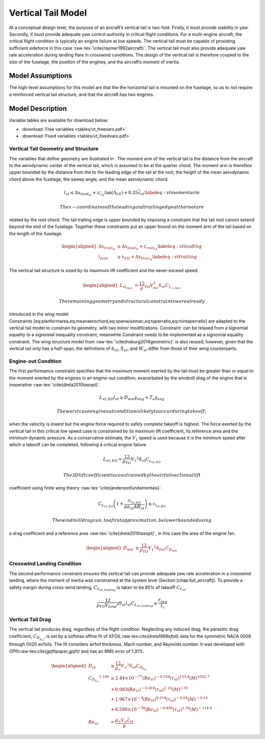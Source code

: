 Vertical Tail Model
===================

At a conceptual design level, the purpose of an aircraft’s vertical tail
is two-fold. Firstly, it must provide stability in yaw. Secondly, it
must provide adequate yaw control authority in critical flight
conditions. For a multi-engine aircraft, the critical flight condition
is typically an engine failure at low speeds. The vertical tail must be
capable of providing sufficient sideforce in this
case :raw-tex:`\cite{raymer1992aircraft}`. The vertical tail must also
provide adequate yaw rate acceleration during landing flare in crosswind
conditions. The design of the vertical tail is therefore coupled to the
size of the fuselage, the position of the engines, and the aircraft’s
moment of inertia.

Model Assumptions
-----------------

The high-level assumptions for this model are that the the horizontal
tail is mounted on the fuselage, so as to not require a reinforced
vertical tail structure, and that the aircraft has two engines.

Model Description
-----------------

Variable tables are available for download below:

* :download:`Free variables <tables/vt_freevars.pdf>`

* :download:`Fixed variables <tables/vt_fixedvars.pdf>`

Vertical Tail Geometry and Structure
~~~~~~~~~~~~~~~~~~~~~~~~~~~~~~~~~~~~

The variables that define geometry are illustrated in . The moment arm
of the vertical tail is the distance from the aircraft to the
aerodynamic center of the vertical tail, which is assumed to be at the
quarter chord. The moment arm is therefore upper bounded by the distance
from the to the leading edge of the tail at the root, the height of the
mean aerodynamic chord above the fuselage, the sweep angle, and the mean
aerodynamic chord.

.. math::

   l_{vt}\leq\Delta x_{lead_{vt}}+z_{\bar{c}_{vt}}{\tan(\Lambda_{LE})}+0.25\bar{c}_{vt}
   \label{eq:vtmomentarm}

 The x-coordinates of the leading and trailing edge at the root are
related by the root chord. The tail trailing edge is upper bounded by
imposing a constraint that the tail root cannot extend beyond the end of
the fuselage. Together these constraints put an upper bound on the
moment arm of the tail based on the length of the fuselage.

.. math::

   \begin{aligned}
   {\Delta x_{trail_{vt}}} &\geq {\Delta x_{lead_{vt}}} + {c_{root_{vt}}} \label{eq:vtleading}\\
   {l_{fuse}} &\geq {x_{CG}} + {\Delta x_{trail_{vt}}} \label{eq:vttrailing}\end{aligned}

The vertical tail structure is sized by its maximum lift coefficient and
the never-exceed speed.

.. math::

   \begin{aligned}
   L_{vt_{max}} &= \frac12 \rho_{TO} V_{ne}^2 S_{vt}C_{L_{v,max}}\end{aligned}

 The remaining geometry and structural constraints were already
introduced in the wing model.
Constraints [eq:planformarea,eq:meanaerochord,eq:spanwisemac,eq:taperratio,eq:mintaperratio]
are adapted to the vertical tail model to constrain its geometry, with
two minor modifications. Constraint  can be relaxed from a signomial
equality to a signomial inequality constraint, meanwhile Constraint 
needs to be implemented as a signomial equality constraint. The wing
structure model from :raw-tex:`\cite{hoburg2014geometric}` is also
reused, however, given that the vertical tail only has a half-span, the
definitions of :math:`b_{vt}`, :math:`S_{vt}`, and :math:`W_{vt}` differ
from those of their wing counterparts.

Engine-out Condition
~~~~~~~~~~~~~~~~~~~~

The first performance constraint specifies that the maximum moment
exerted by the tail must be greater than or equal to the moment exerted
by the engines in an engine-out condition, exacerbated by the windmill
drag of the engine that is
inoperative :raw-tex:`\cite{drela2010tasopt}`.

.. math:: {L_{vt,EO}}{l_{vt}} \geq {D_{wm}} {y_{eng}} + {T_e} {y_{eng}}

 The worst case engine out condition is likely to occur during takeoff,
when the velocity is lowest but the engine force required to safely
complete takeoff is highest. The force exerted by the vertical tail in
this critical low speed case is constrained by its maximum lift
coefficient, its reference area and the minimum dynamic pressure. As a
conservative estimate, the :math:`V_1` speed is used because it is the
minimum speed after which a takeoff can be completed, following a
critical engine failure.

.. math:: {L_{vt,EO}} = \frac12{\rho_{TO}}{V_1}^{2} {S_{vt}} {C_{L_{vt,EO}}}

 The 3D lift coefficient is constrained by the airfoil sectional lift
coefficient using finite wing
theory :raw-tex:`\cite{andersonfundamentals}`.

.. math:: C_{L_{vt,EO}}\left(1 + \frac{c_{l_{vt,EO}}}{\pi e_{vt} AR_{vt}}\right) \leq c_{l_{vt,EO}}

 The windmill drag can, to a first approximation, be lower bounded using
a drag coefficient and a reference
area :raw-tex:`\cite{drela2010tasopt}`, in this case the area of the
engine fan.

.. math::

   \begin{aligned}
   {D_{wm}} &\geq \frac12{\rho_{TO}}{V_1}^{2}  {A_{fan}} {C_{D_{wm}}}\end{aligned}

Crosswind Landing Condition
~~~~~~~~~~~~~~~~~~~~~~~~~~~

The second performance constraint ensures the vertical tail can provide
adequate yaw rate acceleration in a crosswind landing, where the moment
of inertia was constrained at the system level (Section
[chap:full\_aircraft]). To provide a safety margin during cross-wind
landing, :math:`C_{L_{vt,landing}}` is taken to be 85% of takeoff
:math:`{C_{L_{vt}}}`.

.. math::

   \frac12{\rho_{TO}{V_{land}}^{2}} S_{vt} l_{vt} C_{L_{vt, landing}} \geq 
   \frac{\dot{r}_{req}}{I_{z}}

Vertical Tail Drag
~~~~~~~~~~~~~~~~~~

The vertical tail produces drag, regardless of the flight condition.
Neglecting any induced drag, the parasitic drag coefficient,
:math:`C_{D_{p_{vt}}}`, is set by a softmax affine fit of
XFOIL:raw-tex:`\cite{drela1989xfoil}` data for the symmetric NACA 0008
through 0020 airfoils. The fit considers airfoil thickness, Mach number,
and Reynolds number. It was developed with
GPfit:raw-tex:`\cite{gpfitpaper,gpfit}` and has an RMS error of 1.31%.

.. math::

   \begin{aligned}
   {D_{vt}} &\geq \frac12  {\rho_{\infty}} {V_\infty}^{2}{S_{vt}}{C_{D_{p_{vt}}}} \\
   {C_{D_{p_{vt}}}}^{1.189} &\geq 2.44\times10^{-77} (Re_{vt})^{-0.528} (\tau_{vt})^{133.8} (M)^{1022.7} \\
   &+ 0.003 (Re_{vt})^{-0.410}  (\tau_{vt})^{1.22} (M)^{1.55} \nonumber\\
   &+ 1.967\times10^{-4} (Re_{vt})^{0.214} (\tau_{vt})^{-0.04} (M)^{-0.14}
       \nonumber\\
   &+ 6.590\times10^{-50} (Re_{vt})^{-0.498} (\tau_{vt})^{1.56} (M)^{-114.6}
       \nonumber\\
   {Re_{vt}} &= \frac{ {\rho_\infty} {V_\infty} {\bar{c}_{vt}}}{{\mu}}\end{aligned}
